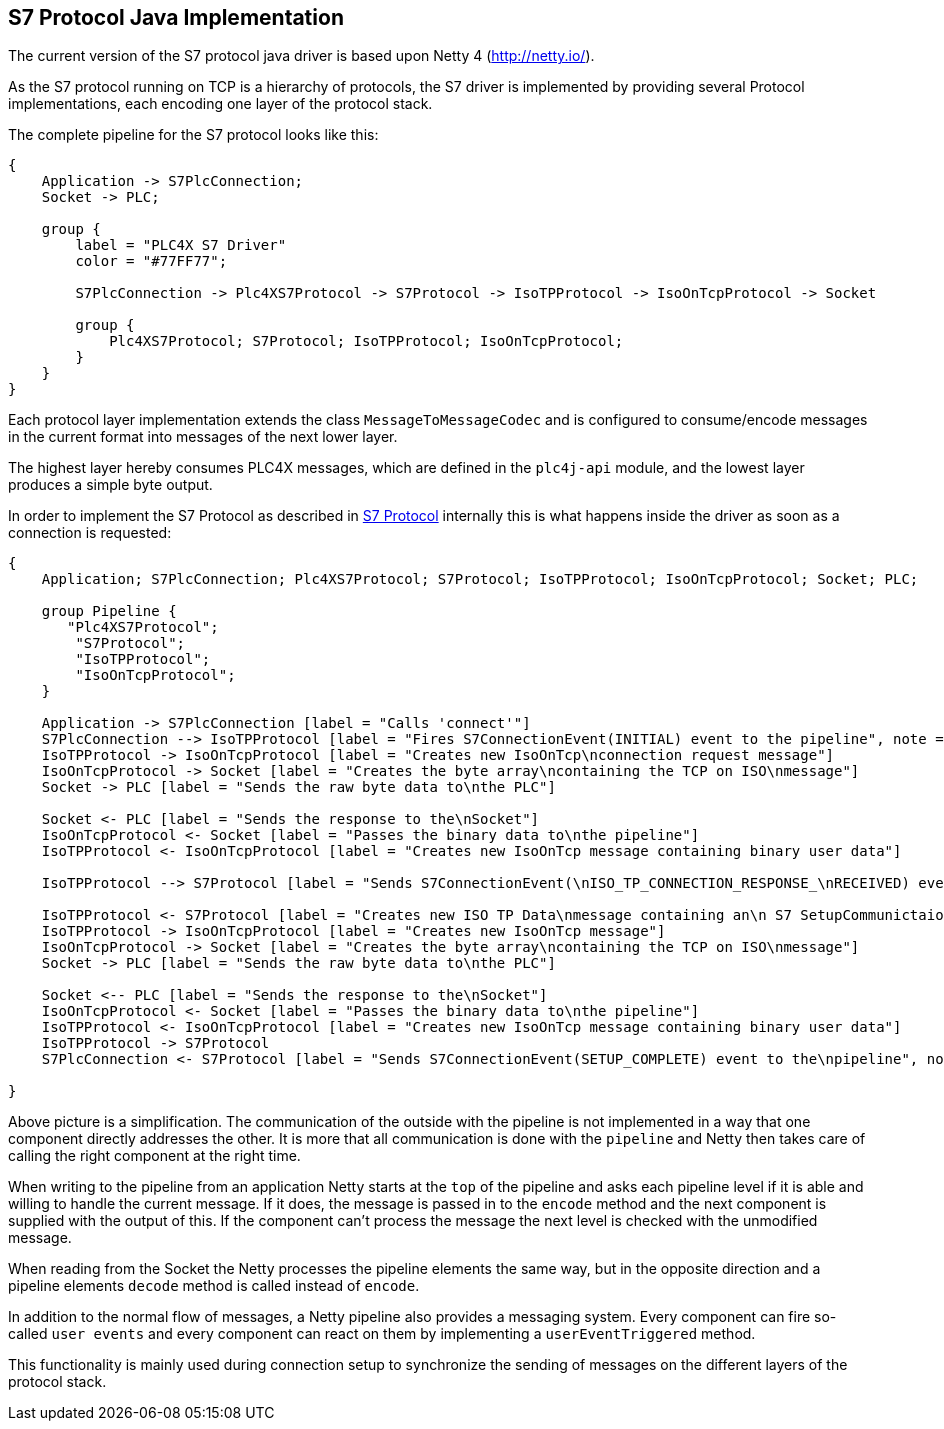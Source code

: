 //
//  Licensed to the Apache Software Foundation (ASF) under one or more
//  contributor license agreements.  See the NOTICE file distributed with
//  this work for additional information regarding copyright ownership.
//  The ASF licenses this file to You under the Apache License, Version 2.0
//  (the "License"); you may not use this file except in compliance with
//  the License.  You may obtain a copy of the License at
//
//      http://www.apache.org/licenses/LICENSE-2.0
//
//  Unless required by applicable law or agreed to in writing, software
//  distributed under the License is distributed on an "AS IS" BASIS,
//  WITHOUT WARRANTIES OR CONDITIONS OF ANY KIND, either express or implied.
//  See the License for the specific language governing permissions and
//  limitations under the License.
//
:imagesdir: ./img/

== S7 Protocol Java Implementation

The current version of the S7 protocol java driver is based upon Netty 4 (http://netty.io/).

As the S7 protocol running on TCP is a hierarchy of protocols, the S7 driver is implemented by providing several Protocol implementations, each encoding one layer of the protocol stack.

The complete pipeline for the S7 protocol looks like this:

[blockdiag,s7-netty-pipeline]
....
{
    Application -> S7PlcConnection;
    Socket -> PLC;

    group {
        label = "PLC4X S7 Driver"
        color = "#77FF77";

        S7PlcConnection -> Plc4XS7Protocol -> S7Protocol -> IsoTPProtocol -> IsoOnTcpProtocol -> Socket

        group {
            Plc4XS7Protocol; S7Protocol; IsoTPProtocol; IsoOnTcpProtocol;
        }
    }
}
....

Each protocol layer implementation extends the class `MessageToMessageCodec` and is configured to consume/encode messages in the current format into messages of the next lower layer.

The highest layer hereby consumes PLC4X messages, which are defined in the `plc4j-api` module, and the lowest layer produces a simple byte output.

In order to implement the S7 Protocol as described in link:../../../protocols/s7/index.html[S7 Protocol] internally this is what happens inside the driver as soon as a connection is requested:

[seqdiag,s7-netty-setup-communication]
....
{
    Application; S7PlcConnection; Plc4XS7Protocol; S7Protocol; IsoTPProtocol; IsoOnTcpProtocol; Socket; PLC;

    group Pipeline {
       "Plc4XS7Protocol";
        "S7Protocol";
        "IsoTPProtocol";
        "IsoOnTcpProtocol";
    }

    Application -> S7PlcConnection [label = "Calls 'connect'"]
    S7PlcConnection --> IsoTPProtocol [label = "Fires S7ConnectionEvent(INITIAL) event to the pipeline", note = "IsoTPProtocol listens for S7ConnectionEvent(INITIAL) events"]
    IsoTPProtocol -> IsoOnTcpProtocol [label = "Creates new IsoOnTcp\nconnection request message"]
    IsoOnTcpProtocol -> Socket [label = "Creates the byte array\ncontaining the TCP on ISO\nmessage"]
    Socket -> PLC [label = "Sends the raw byte data to\nthe PLC"]

    Socket <- PLC [label = "Sends the response to the\nSocket"]
    IsoOnTcpProtocol <- Socket [label = "Passes the binary data to\nthe pipeline"]
    IsoTPProtocol <- IsoOnTcpProtocol [label = "Creates new IsoOnTcp message containing binary user data"]

    IsoTPProtocol --> S7Protocol [label = "Sends S7ConnectionEvent(\nISO_TP_CONNECTION_RESPONSE_\nRECEIVED) event to the\npipeline", note = "S7Protocol listens for S7ConnectionEvent(ISO_TP_CONNECTION_RESPONSE_RECEIVED) events"]

    IsoTPProtocol <- S7Protocol [label = "Creates new ISO TP Data\nmessage containing an\n S7 SetupCommunictaion\nmessage"]
    IsoTPProtocol -> IsoOnTcpProtocol [label = "Creates new IsoOnTcp message"]
    IsoOnTcpProtocol -> Socket [label = "Creates the byte array\ncontaining the TCP on ISO\nmessage"]
    Socket -> PLC [label = "Sends the raw byte data to\nthe PLC"]

    Socket <-- PLC [label = "Sends the response to the\nSocket"]
    IsoOnTcpProtocol <- Socket [label = "Passes the binary data to\nthe pipeline"]
    IsoTPProtocol <- IsoOnTcpProtocol [label = "Creates new IsoOnTcp message containing binary user data"]
    IsoTPProtocol -> S7Protocol
    S7PlcConnection <- S7Protocol [label = "Sends S7ConnectionEvent(SETUP_COMPLETE) event to the\npipeline", note = "S7PlcConnection listens for S7ConnectionEvent(SETUP_COMPLETE) events"]

}
....

Above picture is a simplification. The communication of the outside with the pipeline is not implemented in a way that one component directly addresses the other.
It is more that all communication is done with the `pipeline` and Netty then takes care of calling the right component at the right time.

When writing to the pipeline from an application Netty starts at the `top` of the pipeline and asks each pipeline level if it is able and willing to handle the current message.
If it does, the message is passed in to the `encode` method and the next component is supplied with the output of this.
If the component can't process the message the next level is checked with the unmodified message.

When reading from the Socket the Netty processes the pipeline elements the same way, but in the opposite direction and a pipeline elements `decode` method is called instead of `encode`.

In addition to the normal flow of messages, a Netty pipeline also provides a messaging system. Every component can fire so-called `user events` and every component can react on them by implementing a `userEventTriggered` method.

This functionality is mainly used during connection setup to synchronize the sending of messages on the different layers of the protocol stack.
